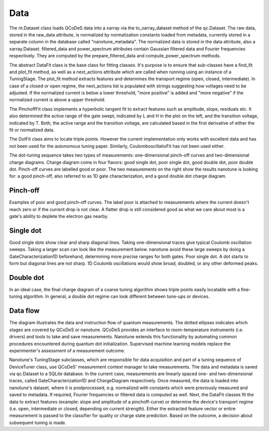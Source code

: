 ======
Data
======

The nt.Dataset class loads QCoDeS data into a xarray via the to_xarray_dataset
method of the qc.Dataset.
The raw data, stored in the raw_data attribute, is normalized by normalization
constants loaded from metadata, currently stored in a separate column in the
database called "nanotune_metadata". The normalized data is stored in the data
attribute, also a xarray.Dataset. filtered_data and power_spectrum attributes
contain Gaussian filtered data and Fourier frequencies respectively. They are
computed by the prepare_filtered_data and compute_power_spectrum methods.

The abstract DataFit class is the base class for fitting classes. It's purpose
is to ensure that sub-classes have a find_fit and plot_fit method, as well as a
next_actions attribute which are called when running using an instance of a
TuningStage.
The plot_fit method extracts features and determines the transport regime
(open, closed, intermediate). In case of a closed or open regime,
the next_actions list is populated with strings suggesting how voltages need to
be adjusted. If the normalized current is below a lower threshold,
"more positive" is added and "more negative" if the normalized current is above
a upper threshold.

The PinchoffFit class implements a hyperbolic tangent fit to extract features
such as amplitude, slope, residuals etc. It also determined the active range of
the gate swept, indicated by L and H in the plot on the left, and the
transition voltage, indicated by T. Both, the active range and the transition
voltage, are calculated based in the first derivative of either the fit or
normalized data.

The DotFit class aims to locate triple points. However the current
implementation only works with excellent data and has not been used for the
autonomous tuning paper. Similarly, CoulomboscillatioFit has not been used
either.



The dot-tuning sequence takes two types of measurements: one-dimensional
pinch-off curves and two-dimensional charge diagrams. Charge diagram come in
four flavors: good single dot, poor single dot, good double dot, poor double
dot. Pinch-off curves are labelled good or poor.
The two measurements on the right show the results nanotune is looking for:
a good pinch-off, also referred to as 1D gate characterization, and a good
double dot charge diagram.

Pinch-off
---------
Examples of poor and good pinch-off curves. The label poor is attached to
measurements where the current doesn't reach zero or if the current drop is
not clear. A flatter drop is still considered good as what we care about most
is a gate's ability to deplete the electron gas nearby.

Single dot
----------
Good single dots show clear and sharp diagonal lines. Taking one-dimensional
traces give typical Coulomb oscillation sweeps.
Taking a larger scan can look like the measurement below.
nanotune avoid these large sweeps by doing a GateCharacterization1D
beforehand, determining more precise ranges for both gates.
Poor single dot. A dot starts to form but diagonal lines are not sharp. 1D
Coulomb oscillations would show broad, doubled, or any other deformed peaks.


Double dot
----------
In an ideal case, the final charge diagram of a coarse tuning algorithm shows
triple points easily locatable with a fine-tuning algorithm. In general, a
double dot regime can look different between tune-ups or devices.

Data flow
---------

The diagram illustrates the data and instruction flow of quantum measurements.
The dotted ellipses indicates which stages are covered by QCoDeS or nanotune.
QCoDeS provides an interface to room-temperature instruments (i.e. drivers)
and tools to take and save measurements. Nanotune extends this functionality
by automating common procedures encountered during quantum dot initialization.
Supervised machine learning models replace the experimenter's assessment of a
measurement outcome.

Nanotune's TuningStage subclasses, which are responsible for data acquisition
and part of a tuning sequence of DeviceTuner class, use QCoDeS'  measurement
context manager to take measurements. The data and metadata is saved via
qc.Dataset to a SQLite database. In the current case, measurements are
linearly spaced one- and two-dimensional traces, called
GateCharacterization1D and ChargeDiagram respectively.
Once measured, the data is loaded into nanotune's dataset, where it is
postprocessed, e.g. normalized with constants which were previously
measured and saved to metadata. If required, Fourier frequencies or
filtered data is computed as well. Next, the DataFit classes fit the
data to extract features (example: slope and amplitude of a pinchoff-curve)
or determine the device's transport regime (i.e. open, intermediate or
closed, depending on current strength). Either the extracted feature
vector or entire measurement is passed to the classifier for quality or
charge state prediction. Based on the outcome, a decision about
subsequent tuning is made.
